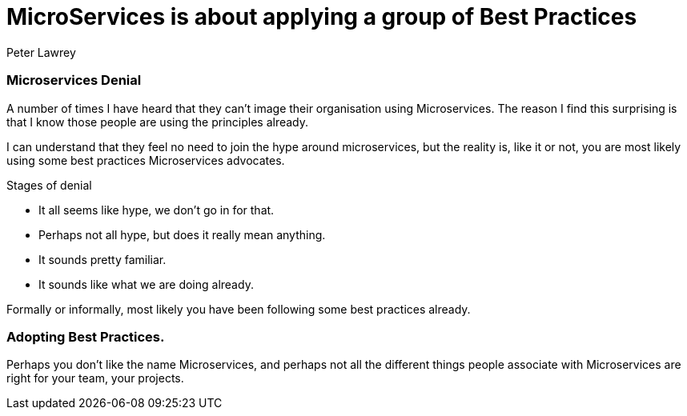 = MicroServices is about applying a group of Best Practices
Peter Lawrey
:published_at: 2016-04-30
:hp-tags: Microservices, Best Practice

=== Microservices Denial

A number of times I have heard that they can't image their organisation using Microservices.
The reason I find this surprising is that I know those people are using the principles already.

I can understand that they feel no need to join the hype around microservices, but the reality is, like it or not, 
you are most likely using some best practices Microservices advocates.

Stages of denial

 - It all seems like hype, we don't go in for that.
 - Perhaps not all hype, but does it really mean anything.
 - It sounds pretty familiar.
 - It sounds like what we are doing already.
 
Formally or informally, most likely you have been following some best practices already.

=== Adopting Best Practices.

Perhaps you don't like the name Microservices, and perhaps not all the different things people 
associate with Microservices are right for your team, your projects.